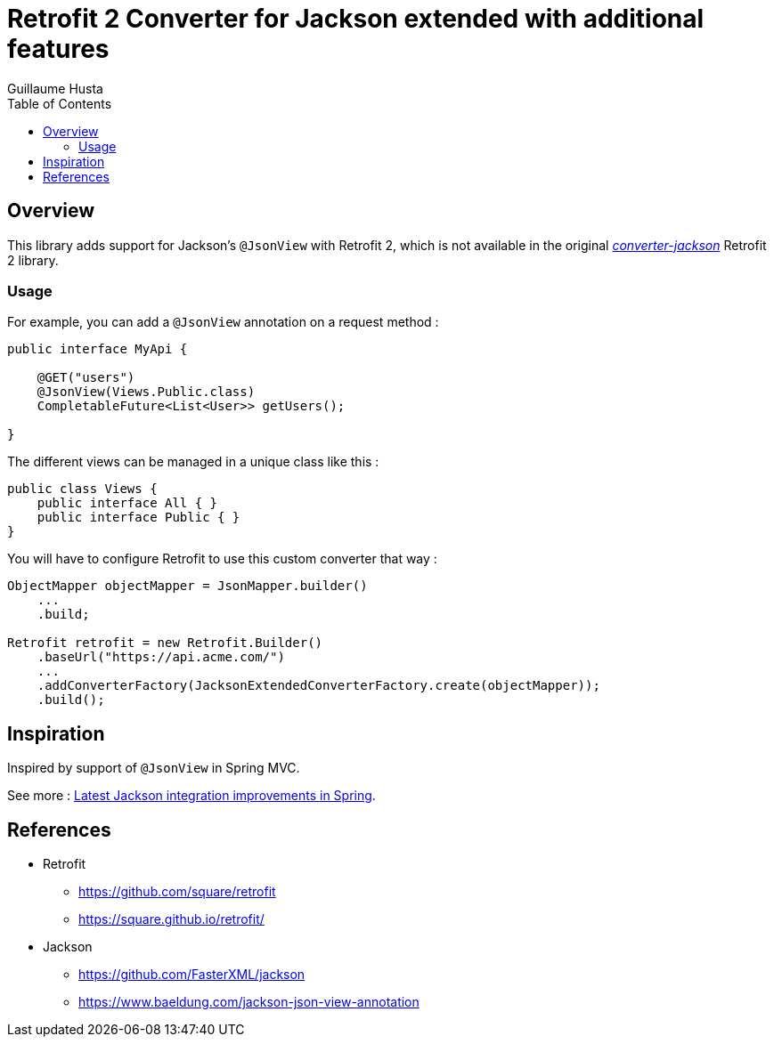 = Retrofit 2 Converter for Jackson extended with additional features
:toc:
:author: Guillaume Husta
:source-highlighter: coderay

== Overview

This library adds support for Jackson's `@JsonView` with Retrofit 2, which is not available in the original https://mvnrepository.com/artifact/com.squareup.retrofit2/converter-jackson[_converter-jackson_] Retrofit 2 library.

=== Usage

For example, you can add a `@JsonView` annotation on a request method :

[%linenums,java,highlight=4..4]
----
public interface MyApi {

    @GET("users")
    @JsonView(Views.Public.class)
    CompletableFuture<List<User>> getUsers();

}
----

The different views can be managed in a unique class like this :

[source,java]
----
public class Views {
    public interface All { }
    public interface Public { }
}
----

You will have to configure Retrofit to use this custom converter that way :

[source,java]
----
ObjectMapper objectMapper = JsonMapper.builder()
    ...
    .build;

Retrofit retrofit = new Retrofit.Builder()
    .baseUrl("https://api.acme.com/")
    ...
    .addConverterFactory(JacksonExtendedConverterFactory.create(objectMapper));
    .build();
----

== Inspiration

Inspired by support of `@JsonView` in Spring MVC.

See more : https://spring.io/blog/2014/12/02/latest-jackson-integration-improvements-in-spring[Latest Jackson integration improvements in Spring].

== References

* Retrofit
** https://github.com/square/retrofit
** https://square.github.io/retrofit/
* Jackson
** https://github.com/FasterXML/jackson
** https://www.baeldung.com/jackson-json-view-annotation
